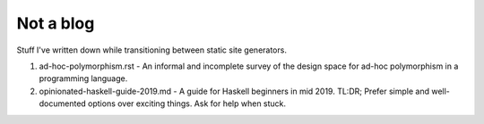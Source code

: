 ##########
Not a blog
##########

Stuff I've written down while transitioning between static site generators.

1. ad-hoc-polymorphism.rst - An informal and incomplete survey of the design
   space for ad-hoc polymorphism in a programming language.

2. opinionated-haskell-guide-2019.md - A guide for Haskell beginners in mid
   2019. TL:DR; Prefer simple and well-documented options over exciting things.
   Ask for help when stuck.
